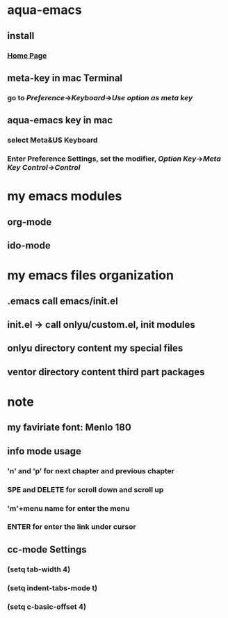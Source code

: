 * aqua-emacs
** install
*** [[http://aquamacs.org/][Home Page]]
** meta-key in mac Terminal
*** go to [[Preference]]->[[Keyboard]]->[[Use option as meta key]]
** aqua-emacs key in mac
*** select Meta&US Keyboard
*** Enter Preference Settings, set the modifier, [[Option Key]]->[[Meta Key]] [[Control]]->[[Control]]

* my emacs modules
** org-mode
** ido-mode

* my emacs files organization
** .emacs call emacs/init.el
** init.el -> call onlyu/custom.el, init modules
** onlyu directory content my special files
** ventor directory content third part packages
* note
** my faviriate font: Menlo 180
** info mode usage 
*** 'n' and 'p' for next chapter and previous chapter
*** SPE and DELETE for scroll down and scroll up
*** 'm'+menu name for enter the menu
*** ENTER for enter the link under cursor
** cc-mode Settings
*** (setq tab-width 4)
*** (setq indent-tabs-mode t)
*** (setq c-basic-offset 4)
